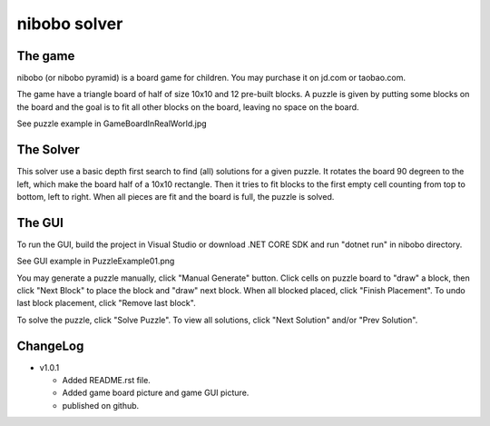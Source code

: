 nibobo solver
================================

The game
-------------------
nibobo (or nibobo pyramid) is a board game for children. You may purchase it on jd.com or taobao.com.

The game have a triangle board of half of size 10x10 and 12 pre-built blocks.
A puzzle is given by putting some blocks on the board and the goal is to fit all other blocks on the board, leaving no space on the board.

See puzzle example in GameBoardInRealWorld.jpg

The Solver
--------------------
This solver use a basic depth first search to find (all) solutions for a given puzzle.
It rotates the board 90 degreen to the left, which make the board half of a 10x10 rectangle.
Then it tries to fit blocks to the first empty cell counting from top to bottom, left to right.
When all pieces are fit and the board is full, the puzzle is solved.

The GUI
--------------------
To run the GUI, build the project in Visual Studio or download .NET CORE SDK and run "dotnet run" in nibobo directory.

See GUI example in PuzzleExample01.png

You may generate a puzzle manually, click "Manual Generate" button.
Click cells on puzzle board to "draw" a block, then click "Next Block" to place the block and "draw" next block.
When all blocked placed, click "Finish Placement".
To undo last block placement, click "Remove last block".

To solve the puzzle, click "Solve Puzzle". To view all solutions, click "Next Solution" and/or "Prev Solution".

ChangeLog
---------------------

- v1.0.1

  - Added README.rst file.
  - Added game board picture and game GUI picture.
  - published on github.

